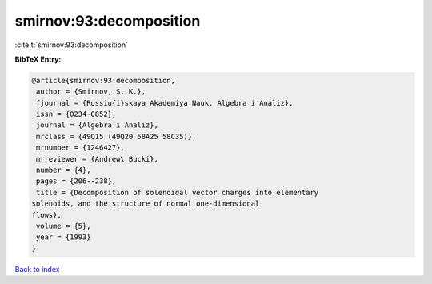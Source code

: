 smirnov:93:decomposition
========================

:cite:t:`smirnov:93:decomposition`

**BibTeX Entry:**

.. code-block:: bibtex

   @article{smirnov:93:decomposition,
    author = {Smirnov, S. K.},
    fjournal = {Rossiu{i}skaya Akademiya Nauk. Algebra i Analiz},
    issn = {0234-0852},
    journal = {Algebra i Analiz},
    mrclass = {49Q15 (49Q20 58A25 58C35)},
    mrnumber = {1246427},
    mrreviewer = {Andrew\ Bucki},
    number = {4},
    pages = {206--238},
    title = {Decomposition of solenoidal vector charges into elementary
   solenoids, and the structure of normal one-dimensional
   flows},
    volume = {5},
    year = {1993}
   }

`Back to index <../By-Cite-Keys.html>`_
